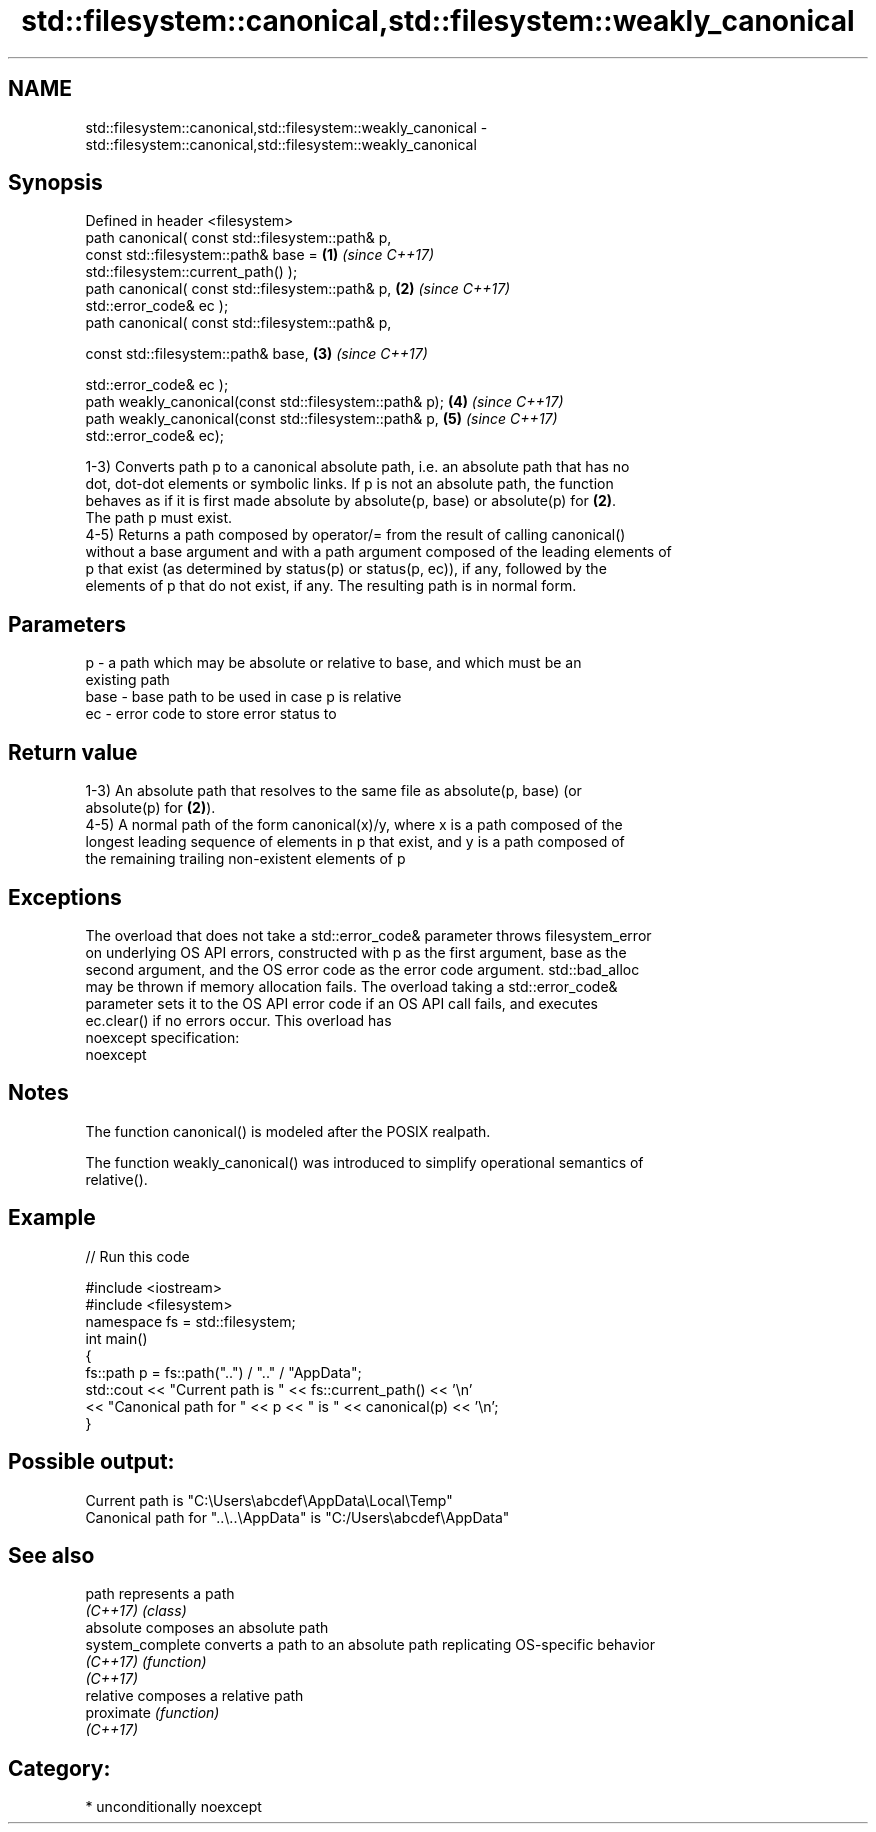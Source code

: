 .TH std::filesystem::canonical,std::filesystem::weakly_canonical 3 "2017.04.02" "http://cppreference.com" "C++ Standard Libary"
.SH NAME
std::filesystem::canonical,std::filesystem::weakly_canonical \- std::filesystem::canonical,std::filesystem::weakly_canonical

.SH Synopsis
   Defined in header <filesystem>
   path canonical( const std::filesystem::path& p,
                   const std::filesystem::path& base =                \fB(1)\fP \fI(since C++17)\fP
   std::filesystem::current_path() );
   path canonical( const std::filesystem::path& p,                    \fB(2)\fP \fI(since C++17)\fP
                   std::error_code& ec );
   path canonical( const std::filesystem::path& p,

                   const std::filesystem::path& base,                 \fB(3)\fP \fI(since C++17)\fP

                   std::error_code& ec );
   path weakly_canonical(const std::filesystem::path& p);             \fB(4)\fP \fI(since C++17)\fP
   path weakly_canonical(const std::filesystem::path& p,              \fB(5)\fP \fI(since C++17)\fP
                         std::error_code& ec);

   1-3) Converts path p to a canonical absolute path, i.e. an absolute path that has no
   dot, dot-dot elements or symbolic links. If p is not an absolute path, the function
   behaves as if it is first made absolute by absolute(p, base) or absolute(p) for \fB(2)\fP.
   The path p must exist.
   4-5) Returns a path composed by operator/= from the result of calling canonical()
   without a base argument and with a path argument composed of the leading elements of
   p that exist (as determined by status(p) or status(p, ec)), if any, followed by the
   elements of p that do not exist, if any. The resulting path is in normal form.

.SH Parameters

   p    - a path which may be absolute or relative to base, and which must be an
          existing path
   base - base path to be used in case p is relative
   ec   - error code to store error status to

.SH Return value

   1-3) An absolute path that resolves to the same file as absolute(p, base) (or
   absolute(p) for \fB(2)\fP).
   4-5) A normal path of the form canonical(x)/y, where x is a path composed of the
   longest leading sequence of elements in p that exist, and y is a path composed of
   the remaining trailing non-existent elements of p

.SH Exceptions

   The overload that does not take a std::error_code& parameter throws filesystem_error
   on underlying OS API errors, constructed with p as the first argument, base as the
   second argument, and the OS error code as the error code argument. std::bad_alloc
   may be thrown if memory allocation fails. The overload taking a std::error_code&
   parameter sets it to the OS API error code if an OS API call fails, and executes
   ec.clear() if no errors occur. This overload has
   noexcept specification:  
   noexcept
     

.SH Notes

   The function canonical() is modeled after the POSIX realpath.

   The function weakly_canonical() was introduced to simplify operational semantics of
   relative().

.SH Example

   
// Run this code

 #include <iostream>
 #include <filesystem>
 namespace fs = std::filesystem;
 int main()
 {
     fs::path p = fs::path("..") / ".." / "AppData";
     std::cout << "Current path is " << fs::current_path() << '\\n'
               << "Canonical path for " << p << " is " << canonical(p) << '\\n';
 }

.SH Possible output:

 Current path is "C:\\Users\\abcdef\\AppData\\Local\\Temp"
 Canonical path for "..\\..\\AppData" is "C:/Users\\abcdef\\AppData"

.SH See also

   path            represents a path
   \fI(C++17)\fP         \fI(class)\fP 
   absolute        composes an absolute path
   system_complete converts a path to an absolute path replicating OS-specific behavior
   \fI(C++17)\fP         \fI(function)\fP 
   \fI(C++17)\fP
   relative        composes a relative path
   proximate       \fI(function)\fP 
   \fI(C++17)\fP

.SH Category:

     * unconditionally noexcept
